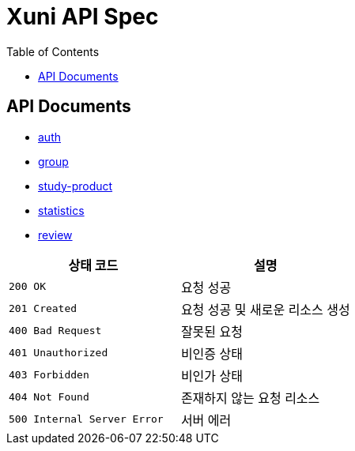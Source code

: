 = Xuni API Spec
:doctype: book
:icons: font
:toc: left
:toclevels: 3

== API Documents
* link:auth.html[auth]
* link:groups[group]
* link:study-products[study-product]
* link:statistics.html[statistics]
* link:reviews[review]

|===
| 상태 코드 | 설명

| `200 OK`
| 요청 성공

| `201 Created`
| 요청 성공 및 새로운 리소스 생성

| `400 Bad Request`
| 잘못된 요청

| `401 Unauthorized`
| 비인증 상태

| `403 Forbidden`
| 비인가 상태

| `404 Not Found`
| 존재하지 않는 요청 리소스

| `500 Internal Server Error`
| 서버 에러
|===